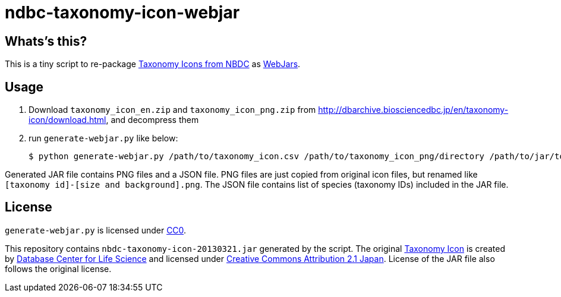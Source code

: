 ndbc-taxonomy-icon-webjar
=========================

Whats's this?
-------------

This is a tiny script to re-package
http://dbarchive.biosciencedbc.jp/en/taxonomy-icon/desc.html[Taxonomy Icons from NBDC]
as http://www.webjars.org/[WebJars].


Usage
-----

. Download `taxonomy_icon_en.zip` and `taxonomy_icon_png.zip` from
  http://dbarchive.biosciencedbc.jp/en/taxonomy-icon/download.html,
  and decompress them

. run `generate-webjar.py` like below:

    $ python generate-webjar.py /path/to/taxonomy_icon.csv /path/to/taxonomy_icon_png/directory /path/to/jar/to/be/generated


Generated JAR file contains PNG files and a JSON file.
PNG files are just copied from original icon files, but renamed like
`[taxonomy id]-[size and background].png`.
The JSON file contains list of species (taxonomy IDs) included in the JAR file.


License
-------

`generate-webjar.py` is licensed under
https://creativecommons.org/publicdomain/zero/1.0/deed.en[CC0].

This repository contains `nbdc-taxonomy-icon-20130321.jar` generated by the script.
The original http://dbarchive.biosciencedbc.jp/en/taxonomy-icon/desc.html[Taxonomy Icon]
is created by http://biosciencedbc.jp/en/[Database Center for Life Science] and licensed under
http://creativecommons.org/licenses/by/2.1/jp/deed.en[Creative Commons Attribution 2.1 Japan].
License of the JAR file also follows the original license.
